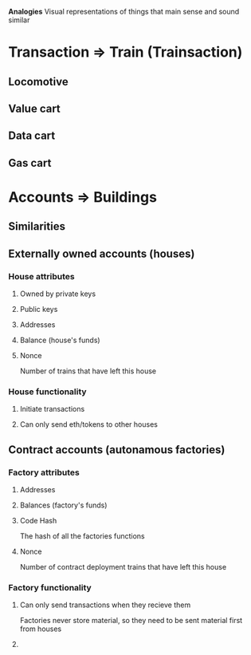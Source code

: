 **Analogies**
Visual representations of things that main sense and sound similar

* Transaction => Train (Trainsaction)
** Locomotive
** Value cart
** Data cart
** Gas cart

* Accounts => Buildings
** Similarities
*** 
** Externally owned accounts (houses)
*** House attributes
**** Owned by private keys
**** Public keys
**** Addresses
**** Balance (house's funds)
**** Nonce
Number of trains that have left this house
*** House functionality
**** Initiate transactions
**** Can only send eth/tokens to other houses

** Contract accounts (autonamous factories)
*** Factory attributes
**** Addresses
**** Balances (factory's funds)
**** Code Hash
The hash of all the factories functions
**** Nonce
Number of contract deployment trains that have left this house
*** Factory functionality
**** Can only send transactions when they recieve them
Factories never store material, so they need to be sent material first from houses
**** 

